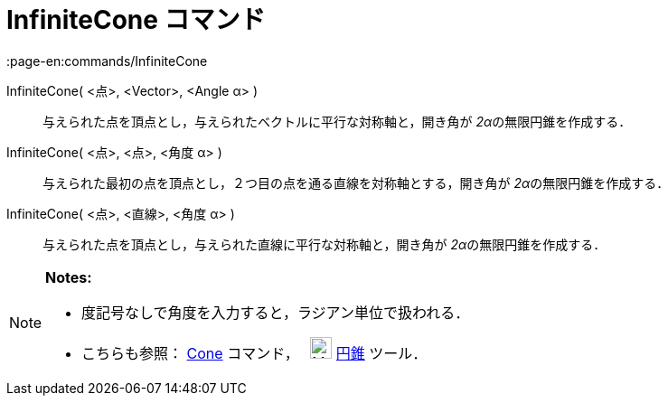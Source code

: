 = InfiniteCone コマンド
:page-en:commands/InfiniteCone
ifdef::env-github[:imagesdir: /ja/modules/ROOT/assets/images]

InfiniteCone( <点>, <Vector>, <Angle α> )::
  与えられた点を頂点とし，与えられたベクトルに平行な対称軸と，開き角が __2α__の無限円錐を作成する．
InfiniteCone( <点>, <点>, <角度 α> )::
  与えられた最初の点を頂点とし，２つ目の点を通る直線を対称軸とする，開き角が __2α__の無限円錐を作成する．
InfiniteCone( <点>, <直線>, <角度 α> )::
  与えられた点を頂点とし，与えられた直線に平行な対称軸と，開き角が __2α__の無限円錐を作成する．

[NOTE]
====

*Notes:*

* 度記号なしで角度を入力すると，ラジアン単位で扱われる．
* こちらも参照： xref:/commands/Cone.adoc[Cone] コマンド，　 image:24px-Mode_cone.svg.png[Mode
cone.svg,width=24,height=24] xref:/tools/円錐.adoc[円錐] ツール．

====

